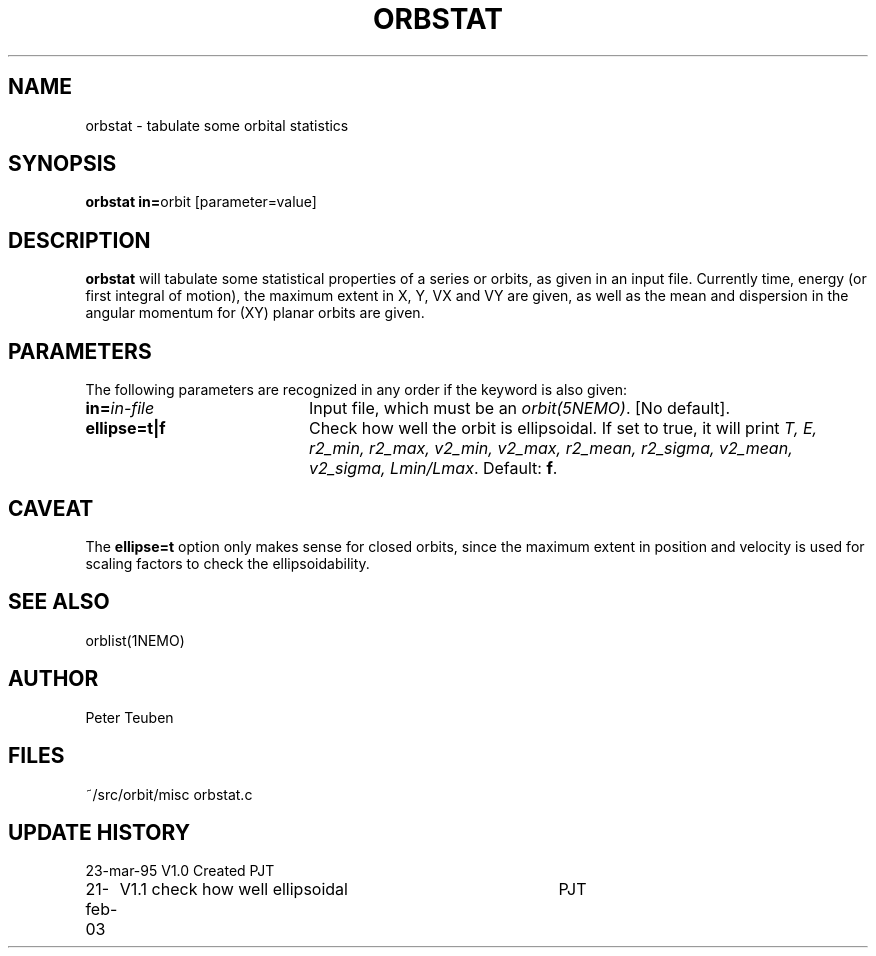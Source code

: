 .TH ORBSTAT 1NEMO "21 February 2003"
.SH NAME
orbstat \- tabulate some orbital statistics
.SH SYNOPSIS
.PP
\fBorbstat in=\fPorbit  [parameter=value]
.SH DESCRIPTION
\fBorbstat\fP will tabulate some statistical properties of a series
or orbits, as given in an input file. Currently time, energy (or first
integral of motion), the maximum extent in X, Y, VX and VY are given,
as well as the mean and dispersion in the angular momentum for 
(XY) planar orbits are given.
.SH PARAMETERS
The following parameters are recognized in any order if the keyword is also
given:
.TP 20
\fBin=\fIin-file\fP
Input file, which must be an \fIorbit(5NEMO)\fP. [No default].
.TP
\fBellipse=t|f\fP
Check how well the orbit is ellipsoidal.  If set to true, it
will print 
\fIT, E, r2_min, r2_max, v2_min, v2_max, r2_mean, r2_sigma, v2_mean, v2_sigma, Lmin/Lmax\fP.
Default: \fBf\fP.
.SH CAVEAT
The \fBellipse=t\fP option only makes sense for closed orbits, since
the maximum extent in position and velocity is used for scaling factors
to check the ellipsoidability.
.SH "SEE ALSO"
orblist(1NEMO)
.SH AUTHOR
Peter Teuben
.SH FILES
.nf
.ta +2.5i
~/src/orbit/misc 	orbstat.c
.fi
.SH "UPDATE HISTORY"
.nf
.ta +1.0i +4.0i
23-mar-95	V1.0 Created	PJT
21-feb-03	V1.1 check how well ellipsoidal 	PJT
.fi
